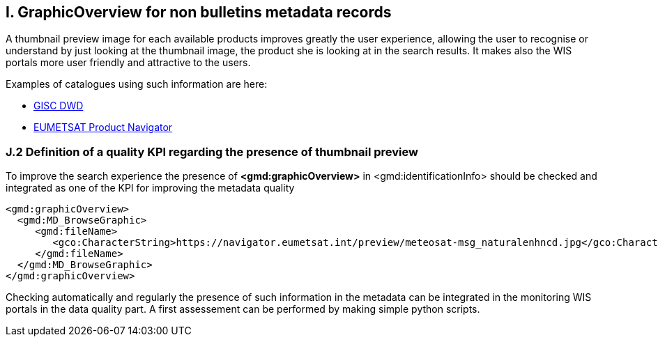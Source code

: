 == I. GraphicOverview for non bulletins metadata records

A thumbnail preview image for each available products improves greatly the user experience, allowing the user to recognise or understand by just looking at the thumbnail image, the product she is looking at in the search results. It makes also the WIS portals more user friendly and attractive to the users.

Examples of catalogues using such information are here:

- https://gisc.dwd.de[GISC DWD]

- https://navigator.eumetsat.int/search?query=MSG%20RGB[EUMETSAT Product Navigator]

=== J.2 Definition of a quality KPI regarding the presence of thumbnail preview

To improve the search experience the presence of *<gmd:graphicOverview>* in <gmd:identificationInfo> should be checked and integrated as one of the KPI for improving the metadata quality

....
<gmd:graphicOverview>
  <gmd:MD_BrowseGraphic>
     <gmd:fileName>
        <gco:CharacterString>https://navigator.eumetsat.int/preview/meteosat-msg_naturalenhncd.jpg</gco:CharacterString>
     </gmd:fileName>
  </gmd:MD_BrowseGraphic>
</gmd:graphicOverview>
....

Checking automatically and regularly the presence of such information in the metadata can be integrated in the monitoring WIS portals in the data quality part. A first assessement can be performed by making simple python scripts.

